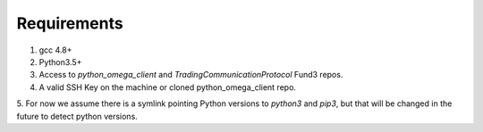 Requirements
************

1. gcc 4.8+
2. Python3.5+
3. Access to `python_omega_client` and `TradingCommunicationProtocol` Fund3 repos.
4. A valid SSH Key on the machine or cloned python_omega_client repo.
5. For now we assume there is a symlink pointing Python versions to `python3`
and `pip3`, but that will be changed in the future to detect python versions.
